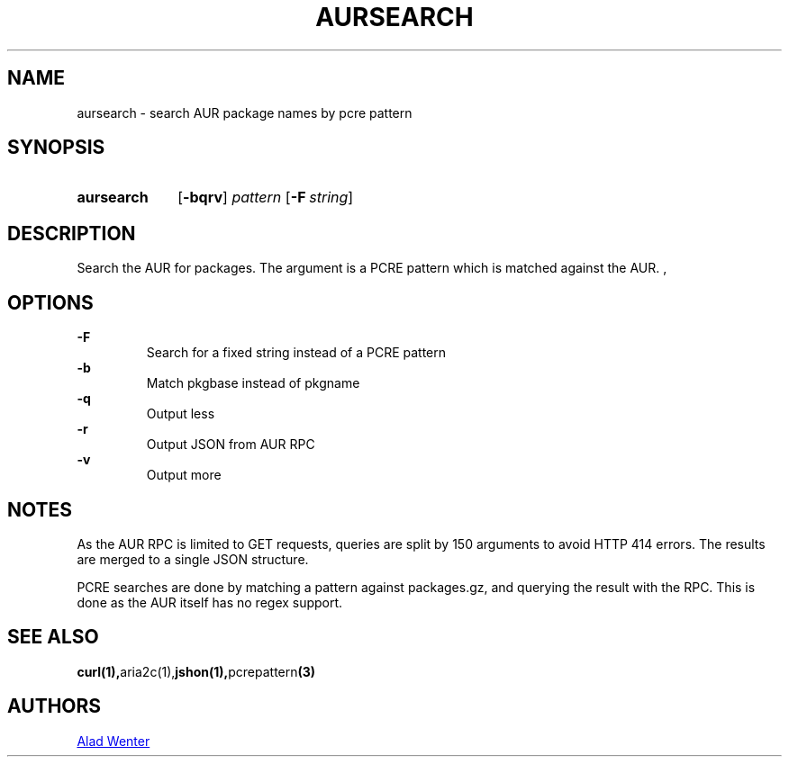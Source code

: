 .TH AURSEARCH 1 2016-04-24 AURUTILS
.SH NAME
aursearch \- search AUR package names by pcre pattern
.
.SH SYNOPSIS
.SY aursearch
.OP \-bqrv
.I pattern
.OP -F string
.YS
.
.SH DESCRIPTION
Search the AUR for packages. The argument is a PCRE pattern which is
matched against the AUR.
,
.SH OPTIONS
.B \-F
.RS
Search for a fixed string instead of a PCRE pattern
.RE
.
.B \-b
.RS
Match pkgbase instead of pkgname
.RE
.
.B \-q
.RS
Output less
.RE
.
.B \-r
.RS
Output JSON from AUR RPC
.RE
.
.B \-v
.RS
Output more
.RE
.
.SH NOTES
As the AUR RPC is limited to GET requests, queries are split by 150
arguments to avoid HTTP 414 errors. The results are merged to a single
JSON structure.
.P
PCRE searches are done by matching a pattern against packages.gz, and
querying the result with the RPC. This is done as the AUR itself has
no regex support.
.
.SH SEE ALSO
.BR curl(1), aria2c(1), jshon(1), pcrepattern (3)
.
.SH AUTHORS
.MT https://github.com/AladW
Alad Wenter
.ME
